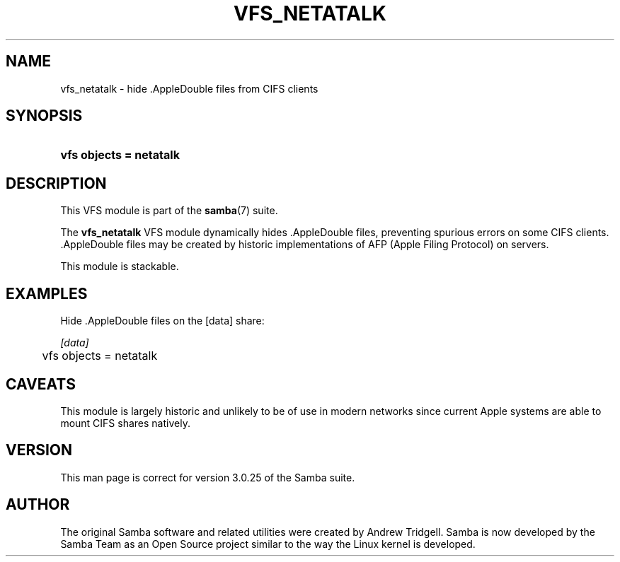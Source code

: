 .\"Generated by db2man.xsl. Don't modify this, modify the source.
.de Sh \" Subsection
.br
.if t .Sp
.ne 5
.PP
\fB\\$1\fR
.PP
..
.de Sp \" Vertical space (when we can't use .PP)
.if t .sp .5v
.if n .sp
..
.de Ip \" List item
.br
.ie \\n(.$>=3 .ne \\$3
.el .ne 3
.IP "\\$1" \\$2
..
.TH "VFS_NETATALK" 8 "" "" ""
.SH "NAME"
vfs_netatalk - hide .AppleDouble files from CIFS clients
.SH "SYNOPSIS"
.HP 23
\fBvfs objects = netatalk\fR
.SH "DESCRIPTION"
.PP
This VFS module is part of the
\fBsamba\fR(7)
suite.
.PP
The
\fBvfs_netatalk\fR
VFS module dynamically hides .AppleDouble files, preventing spurious errors on some CIFS clients. .AppleDouble files may be created by historic implementations of AFP (Apple Filing Protocol) on servers.
.PP
This module is stackable.
.SH "EXAMPLES"
.PP
Hide .AppleDouble files on the [data] share:

.nf

        \fI[data]\fR
	vfs objects = netatalk

.fi
.SH "CAVEATS"
.PP
This module is largely historic and unlikely to be of use in modern networks since current Apple systems are able to mount CIFS shares natively.
.SH "VERSION"
.PP
This man page is correct for version 3.0.25 of the Samba suite.
.SH "AUTHOR"
.PP
The original Samba software and related utilities were created by Andrew Tridgell. Samba is now developed by the Samba Team as an Open Source project similar to the way the Linux kernel is developed.

